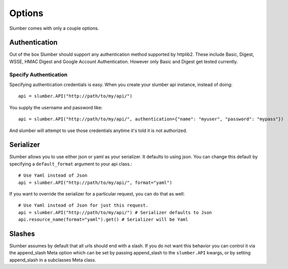 =======
Options
=======

Slumber comes with only a couple options.

Authentication
==============

Out of the box Slumber should support any authentication method supported
by httplib2. These include Basic, Digest, WSSE, HMAC Digest and Google Account
Authentication. However only Basic and Digest get tested currently.

Specify Authentication
----------------------

Specifying authentication credentials is easy. When you create your slumber
api instance, instead of doing::

    api = slumber.API("http://path/to/my/api/")

You supply the username and password like::

    api = slumber.API("http://path/to/my/api/", authentication={"name": "myuser", "password": "mypass"})

And slumber will attempt to use those credentials anytime it's told it is not authorized.

Serializer
==========

Slumber allows you to use either json or yaml as your serializer. It defaults to using
json. You can change this default by specifying a ``default_format`` argument to your
api class.::

    # Use Yaml instead of Json
    api = slumber.API("http://path/to/my/api/", format="yaml")

If you want to override the serializer for a particular request, you can do that as well::

    # Use Yaml instead of Json for just this request.
    api = slumber.API("http://path/to/my/api/") # Serializer defaults to Json
    api.resource_name(format="yaml").get() # Serializer will be Yaml

Slashes
=======

Slumber assumes by default that all urls should end with a slash. If you do not 
want this behavior you can control it via the append_slash Meta option which can be
set by passing append_slash to the ``slumber.API`` kwargs, or by setting append_slash
in a subclasses Meta class.
